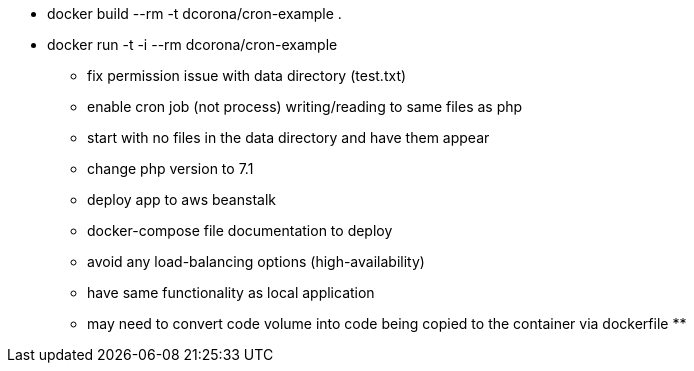 * docker build --rm -t dcorona/cron-example .
* docker run -t -i --rm dcorona/cron-example

** fix permission issue with data directory (test.txt)
** enable cron job (not process) writing/reading to same files as php
** start with no files in the data directory and have them appear
** change php version to 7.1



** deploy app to aws beanstalk
** docker-compose file documentation to deploy
** avoid any load-balancing options (high-availability)
** have same functionality as local application
** may need to convert code volume into code being copied to the container via dockerfile
**